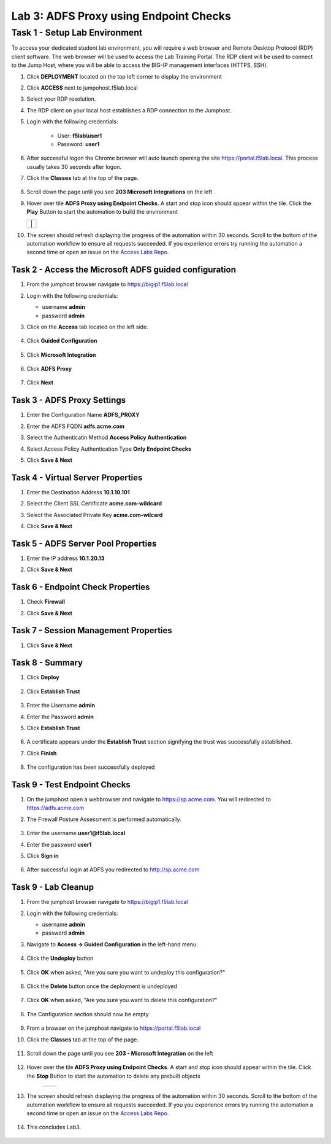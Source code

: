 Lab 3: ADFS Proxy using Endpoint Checks
========================================


Task 1 - Setup Lab Environment
-----------------------------------

To access your dedicated student lab environment, you will require a web browser and Remote Desktop Protocol (RDP) client software. The web browser will be used to access the Lab Training Portal. The RDP client will be used to connect to the Jump Host, where you will be able to access the BIG-IP management interfaces (HTTPS, SSH).

#. Click **DEPLOYMENT** located on the top left corner to display the environment

#. Click **ACCESS** next to jumpohost.f5lab.local

   |image001|

#. Select your RDP resolution.

#. The RDP client on your local host establishes a RDP connection to the Jumphost.

#. Login with the following credentials:

         - User: **f5lab\\user1**
         - Password: **user1**

#. After successful logon the Chrome browser will auto launch opening the site https://portal.f5lab.local.  This process usually takes 30 seconds after logon.

#. Click the **Classes** tab at the top of the page.

	|image002|


#. Scroll down the page until you see **203 Microsoft Integrations** on the left

   |image003|

#. Hover over tile **ADFS Proxy using Endpoint Checks**. A start and stop icon should appear within the tile.  Click the **Play** Button to start the automation to build the environment

   +---------------+-------------+
   | |image004|     | |image005| |
   +---------------+-------------+

#. The screen should refresh displaying the progress of the automation within 30 seconds.  Scroll to the bottom of the automation workflow to ensure all requests succeeded.  If you experience errors try running the automation a second time or open an issue on the `Access Labs Repo <https://github.com/f5devcentral/access-labs>`__.

   |image006|

Task 2 - Access the Microsoft ADFS guided configuration
~~~~~~~~~~~~~~~~~~~~~~~~~~~~~~~~~~~~~~~~~~~~~~~~~~~~~~~~

#. From the jumphost browser navigate to https://bigip1.f5lab.local

#. Login with the following credentials:

   - username **admin**
   - password **admin**

#. Click on the **Access** tab located on the left side.

    |image009|

#. Click **Guided Configuration**

    |image010|

#. Click **Microsoft Integration**

    |image011|

#. Click **ADFS Proxy**

    |image012|

#. Click **Next**

    |image013|

Task 3 - ADFS Proxy Settings
~~~~~~~~~~~~~~~~~~~~~~~~~~~~~~~~~

#. Enter the Configuration Name **ADFS_PROXY**
#. Enter the ADFS FQDN **adfs.acme.com**
#. Select the Authenticatin Method **Access Policy Authentication**
#. Select Access Policy Authentication Type **Only Endpoint Checks**
#. Click **Save & Next**

    |image014|


Task 4 - Virtual Server Properties
~~~~~~~~~~~~~~~~~~~~~~~~~~~~~~~~~~~~

#. Enter the Destination Address **10.1.10.101**
#. Select the Client SSL Certificate **acme.com-wildcard**
#. Select the Associated Private Key **acme.com-wilcard**
#. Click **Save & Next**

    |image015|


Task 5 - ADFS Server Pool Properties
~~~~~~~~~~~~~~~~~~~~~~~~~~~~~~~~~~~~~~

#. Enter the IP address **10.1.20.13**
#. Click **Save & Next**

    |image016|

Task 6 - Endpoint Check Properties
~~~~~~~~~~~~~~~~~~~~~~~~~~~~~~~~~~~~~

#. Check **Firewall**
#. Click **Save & Next**

    |image017|

Task 7 - Session Management Properties
~~~~~~~~~~~~~~~~~~~~~~~~~~~~~~~~~~~~~~~~

#. Click **Save & Next**

    |image018|


Task 8 - Summary
~~~~~~~~~~~~~~~~~~~

#. Click **Deploy**

    |image019|

#. Click **Establish Trust**

    |image020|

#. Enter the Username **admin**
#. Enter the Password **admin**
#. Click **Establish Trust**

    |image021|

#. A certificate appears under the **Establish Trust** section signifying the trust was successfully established. 
#. Click **Finish** 

    |image022|

#.  The configuration has been successfully deployed

    |image023|



Task 9 - Test Endpoint Checks
~~~~~~~~~~~~~~~~~~~~~~~~~~~~~~~~~~~~~~~~~~~~~~~~~~~~


#. On the jumphost open a webbrowser and navigate to https://sp.acme.com.  You will redirected to https://adfs.acme.com
#. The Firewall Posture Assessment is performed automatically.

    |image024|

#. Enter the username **user1@f5lab.local**
#. Enter the password **user1**
#. Click **Sign in**

    |image025|

#.  After successful login at ADFS you redirected to http://sp.acme.com

    |image026|

    


Task 9 - Lab Cleanup
~~~~~~~~~~~~~~~~~~~~~~~~~~

#. From the jumphost browser navigate to https://bigip1.f5lab.local

#. Login with the following credentials:

   - username **admin**
   - password **admin**

#. Navigate to **Access -> Guided Configuration** in the left-hand menu. 

    |image010|

                                                                        
#. Click the **Undeploy** button  

    |image027|

                                                                            
#. Click **OK** when asked, "Are you sure you want to undeploy this configuration?"   

    |image028|       

#. Click the **Delete** button once the deployment is undeployed    

    |image029|

#. Click **OK** when asked, "Are you sure you want to delete this configuration?"     

    |image030|       

#. The Configuration section should now be empty  

    |image031|

#. From a browser on the jumphost navigate to https://portal.f5lab.local                     
                                                                                            
#. Click the **Classes** tab at the top of the page.  

    |image002|

#. Scroll down the page until you see **203 - Microsoft Integration** on the left     

    |image003|

#. Hover over the tile **ADFS Proxy using Endpoint Checks**. A start and stop icon should appear within the tile.  Click the **Stop** Button to start the automation to delete any prebuilt objects                                                                  

    +---------------+-------------+
    | |image004|    | |image007|  |
    +---------------+-------------+

#. The screen should refresh displaying the progress of the automation within 30 seconds. Scroll to the bottom of the automation workflow to ensure all requests succeeded. If you you experience errors try running the automation a second time or open an issue on the `Access Labs Repo <https://github.com/f5devcentral/access-labs>`__.                      

    |image008|

#. This concludes Lab3.   

    |image000|


.. |image000| image:: ./media/lab03/000.png
.. |image001| image:: ./media/lab03/001.png
.. |image002| image:: ./media/lab03/002.png
.. |image003| image:: ./media/lab03/003.png
.. |image004| image:: ./media/lab03/004.png
.. |image005| image:: ./media/lab03/005.png
.. |image006| image:: ./media/lab03/006.png
.. |image007| image:: ./media/lab03/007.png
.. |image008| image:: ./media/lab03/008.png
.. |image009| image:: ./media/lab03/009.png
.. |image010| image:: ./media/lab03/010.png
.. |image011| image:: ./media/lab03/011.png
.. |image012| image:: ./media/lab03/012.png
.. |image013| image:: ./media/lab03/013.png
.. |image014| image:: ./media/lab03/014.png
.. |image015| image:: ./media/lab03/015.png
.. |image016| image:: ./media/lab03/016.png
.. |image017| image:: ./media/lab03/017.png
.. |image018| image:: ./media/lab03/018.png
.. |image019| image:: ./media/lab03/019.png
.. |image020| image:: ./media/lab03/020.png
.. |image021| image:: ./media/lab03/021.png
.. |image022| image:: ./media/lab03/022.png
.. |image023| image:: ./media/lab03/023.png
.. |image024| image:: ./media/lab03/024.png
.. |image025| image:: ./media/lab03/025.png
.. |image026| image:: ./media/lab03/026.png
.. |image027| image:: ./media/lab03/027.png
.. |image028| image:: ./media/lab03/028.png
.. |image029| image:: ./media/lab03/029.png
.. |image030| image:: ./media/lab03/030.png
.. |image031| image:: ./media/lab03/031.png

